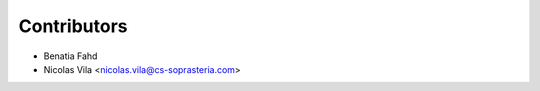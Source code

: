 ============
Contributors
============

* Benatia Fahd
* Nicolas Vila <nicolas.vila@cs-soprasteria.com>
